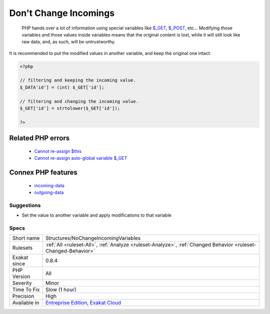 .. _structures-nochangeincomingvariables:

.. _don't-change-incomings:

Don't Change Incomings
++++++++++++++++++++++

  PHP hands over a lot of information using special variables like `$_GET <https://www.php.net/manual/en/reserved.variables.get.php>`_, `$_POST <https://www.php.net/manual/en/reserved.variables.post.php>`_, etc... Modifying those variables and those values inside variables means that the original content is lost, while it will still look like raw data, and, as such, will be untrustworthy.
It is recommended to put the modified values in another variable, and keep the original one intact.

.. code-block:: php
   
   <?php
   
   // filtering and keeping the incoming value. 
   $_DATA'id'] = (int) $_GET['id'];
   
   // filtering and changing the incoming value. 
   $_GET['id'] = strtolower($_GET['id']);
   
   ?>
Related PHP errors 
-------------------

  + `Cannot re-assign $this <https://php-errors.readthedocs.io/en/latest/messages/cannot-re-assign-%24this.html>`_
  + `Cannot re-assign auto-global variable $_GET <https://php-errors.readthedocs.io/en/latest/messages/cannot-re-assign-auto-global-variable-%25s.html>`_



Connex PHP features
-------------------

  + `incoming-data <https://php-dictionary.readthedocs.io/en/latest/dictionary/incoming-data.ini.html>`_
  + `outgoing-data <https://php-dictionary.readthedocs.io/en/latest/dictionary/outgoing-data.ini.html>`_


Suggestions
___________

* Set the value to another variable and apply modifications to that variable




Specs
_____

+--------------+-------------------------------------------------------------------------------------------------------------------------+
| Short name   | Structures/NoChangeIncomingVariables                                                                                    |
+--------------+-------------------------------------------------------------------------------------------------------------------------+
| Rulesets     | :ref:`All <ruleset-All>`, :ref:`Analyze <ruleset-Analyze>`, :ref:`Changed Behavior <ruleset-Changed-Behavior>`          |
+--------------+-------------------------------------------------------------------------------------------------------------------------+
| Exakat since | 0.8.4                                                                                                                   |
+--------------+-------------------------------------------------------------------------------------------------------------------------+
| PHP Version  | All                                                                                                                     |
+--------------+-------------------------------------------------------------------------------------------------------------------------+
| Severity     | Minor                                                                                                                   |
+--------------+-------------------------------------------------------------------------------------------------------------------------+
| Time To Fix  | Slow (1 hour)                                                                                                           |
+--------------+-------------------------------------------------------------------------------------------------------------------------+
| Precision    | High                                                                                                                    |
+--------------+-------------------------------------------------------------------------------------------------------------------------+
| Available in | `Entreprise Edition <https://www.exakat.io/entreprise-edition>`_, `Exakat Cloud <https://www.exakat.io/exakat-cloud/>`_ |
+--------------+-------------------------------------------------------------------------------------------------------------------------+


